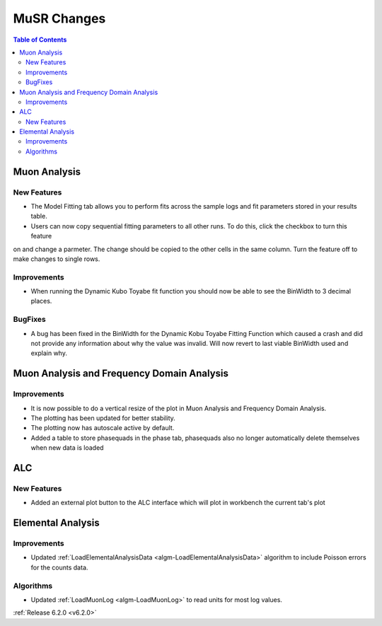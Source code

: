 ============
MuSR Changes
============

.. contents:: Table of Contents
   :local:

Muon Analysis
-------------

New Features
############

- The Model Fitting tab allows you to perform fits across the sample logs and fit parameters stored in your results table.
- Users can now copy sequential fitting parameters to all other runs. To do this, click the checkbox to turn this feature
on and change a parmeter. The change should be copied to the other cells in the same column. Turn the feature off to make
changes to single rows.

Improvements
############

- When running the Dynamic Kubo Toyabe fit function you should now be able to see the BinWidth to 3 decimal places.

BugFixes
############
- A bug has been fixed in the BinWidth for the Dynamic Kobu Toyabe Fitting Function which caused a crash and did not provide
  any information about why the value was invalid. Will now revert to last viable BinWidth used and explain why.

Muon Analysis and Frequency Domain Analysis
-------------------------------------------

Improvements
############

- It is now possible to do a vertical resize of the plot in Muon Analysis and Frequency Domain Analysis.
- The plotting has been updated for better stability.
- The plotting now has autoscale active by default.
- Added a table to store phasequads in the phase tab, phasequads also no longer automatically delete themselves
  when new data is loaded

ALC
---

New Features
############

- Added an external plot button to the ALC interface which will plot in workbench the current tab's plot

Elemental Analysis
------------------

Improvements
############
- Updated :ref:`LoadElementalAnalysisData <algm-LoadElementalAnalysisData>` algorithm to include Poisson errors for the counts data.

Algorithms
##########

- Updated :ref:`LoadMuonLog <algm-LoadMuonLog>` to read units for most log values.

:ref:`Release 6.2.0 <v6.2.0>`

